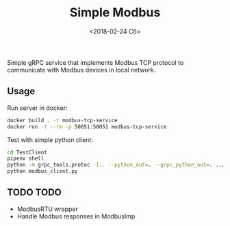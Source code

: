 #+TITLE: Simple Modbus
#+DATE: <2018-02-24 Сб>

Simple gRPC service that implements Modbus TCP protocol to communicate with Modbus devices in local network.

** Usage
Run server in docker:
#+BEGIN_SRC bash
  docker build . -t modbus-tcp-service
  docker run -t --rm -p 50051:50051 modbus-tcp-service
#+END_SRC

Test with simple python client:
#+BEGIN_SRC bash
  cd TestClient
  pipenv shell
  python -m grpc_tools.protoc -I.. --python_out=. --grpc_python_out=. ../modbus.proto
  python modbus_client.py
#+END_SRC

** TODO TODO
+ ModbusRTU wrapper
+ Handle Modbus responses in ModbusImp
